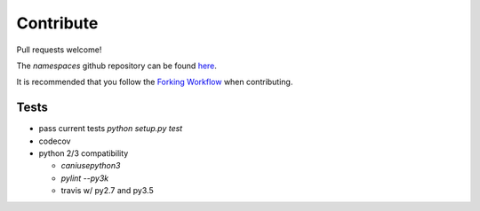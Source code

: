 Contribute
==========

Pull requests welcome!

The `namespaces` github repository can be found `here <https://github.com/pcattori/namespaces>`_.

It is recommended that you follow the `Forking Workflow <https://www.atlassian.com/git/tutorials/comparing-workflows/forking-workflow>`_ when contributing.

Tests
^^^^^
* pass current tests `python setup.py test`
* codecov
* python 2/3 compatibility

  - `caniusepython3`
  - `pylint --py3k`
  - travis w/ py2.7 and py3.5

